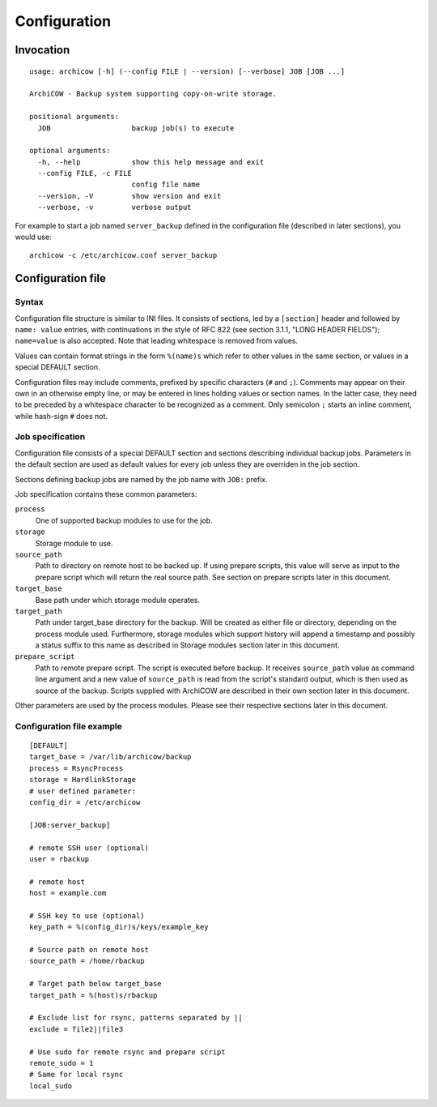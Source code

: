Configuration
=============

Invocation
~~~~~~~~~~

::

   usage: archicow [-h] (--config FILE | --version) [--verbose] JOB [JOB ...]

   ArchiCOW - Backup system supporting copy-on-write storage.

   positional arguments:
     JOB                   backup job(s) to execute

   optional arguments:
     -h, --help            show this help message and exit
     --config FILE, -c FILE
                           config file name
     --version, -V         show version and exit
     --verbose, -v         verbose output

For example to start a job named ``server_backup`` defined in the
configuration file (described in later sections), you would use::

   archicow -c /etc/archicow.conf server_backup


Configuration file
~~~~~~~~~~~~~~~~~~

Syntax
------

Configuration file structure is similar to INI files. It consists of sections,
led by a ``[section]`` header and followed by ``name: value`` entries, with
continuations in the style of RFC 822 (see section 3.1.1, "LONG HEADER FIELDS");
``name=value`` is also accepted. Note that leading whitespace is removed from
values.

Values can contain format strings in the form ``%(name)s`` which refer to other
values in the same section, or values in a special DEFAULT section.

Configuration files may include comments, prefixed by specific characters
(``#`` and ``;``). Comments may appear on their own in an otherwise empty line,
or may be entered in lines holding values or section names. In the latter case,
they need to be preceded by a whitespace character to be recognized as a
comment. Only semicolon ``;`` starts an inline comment, while hash-sign ``#``
does not.

Job specification
-----------------

Configuration file consists of a special DEFAULT section and sections
describing individual backup jobs. Parameters in the default section are used
as default values for every job unless they are overriden in the job section.

Sections defining backup jobs are named by the job name with ``JOB:`` prefix.

Job specification contains these common parameters:

``process``
   One of supported backup modules to use for the job.

``storage``
   Storage module to use.

``source_path``
   Path to directory on remote host to be backed up. If using prepare scripts,
   this value will serve as input to the prepare script which will return the
   real source path. See section on prepare scripts later in this document.

``target_base``
   Base path under which storage module operates.

``target_path``
   Path under target_base directory for the backup. Will be created as either
   file or directory, depending on the process module used. Furthermore,
   storage modules which support history will append a timestamp and possibly
   a status suffix to this name as described in Storage modules section later
   in this document.

``prepare_script``
   Path to remote prepare script. The script is executed before backup. It
   receives ``source_path`` value as command line argument and a new value of
   ``source_path`` is read from the script's standard output, which is then
   used as source of the backup. Scripts supplied with ArchiCOW are described
   in their own section later in this document.

Other parameters are used by the process modules. Please see their respective
sections later in this document.

Configuration file example
--------------------------

::

   [DEFAULT]
   target_base = /var/lib/archicow/backup
   process = RsyncProcess
   storage = HardlinkStorage
   # user defined parameter:
   config_dir = /etc/archicow
   
   [JOB:server_backup]
   
   # remote SSH user (optional)
   user = rbackup
   
   # remote host
   host = example.com
   
   # SSH key to use (optional)
   key_path = %(config_dir)s/keys/example_key
   
   # Source path on remote host
   source_path = /home/rbackup
   
   # Target path below target_base
   target_path = %(host)s/rbackup
   
   # Exclude list for rsync, patterns separated by ||
   exclude = file2||file3
   
   # Use sudo for remote rsync and prepare script
   remote_sudo = 1
   # Same for local rsync
   local_sudo

